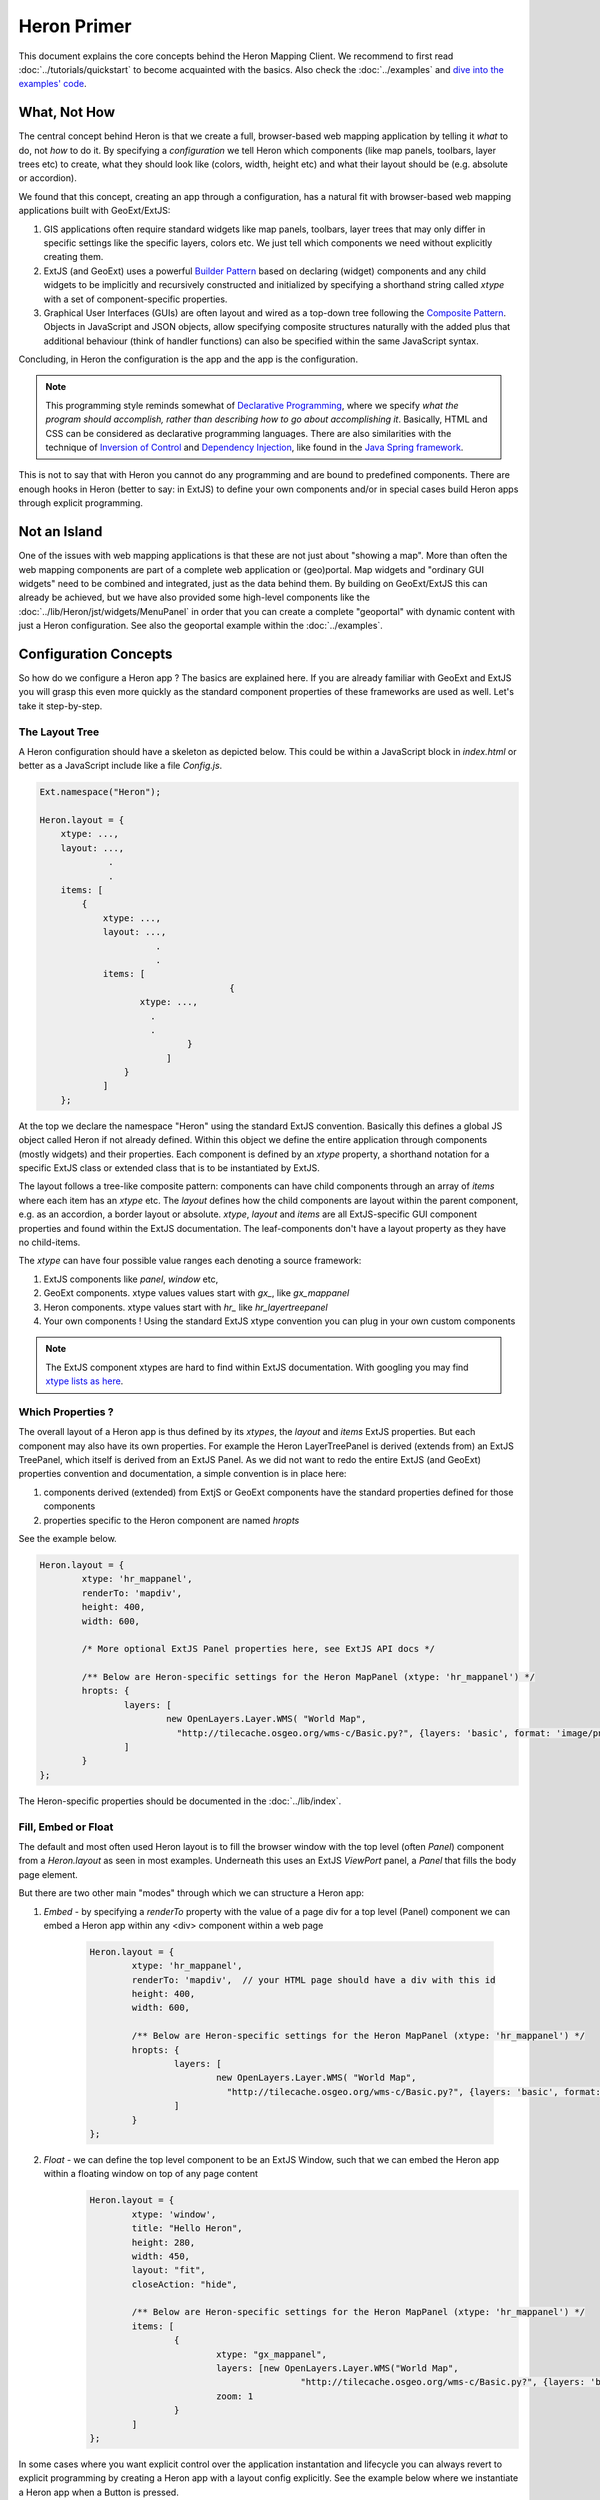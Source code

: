 ============
Heron Primer
============

This document explains the core concepts behind the Heron Mapping Client.
We recommend to first read :doc:`../tutorials/quickstart` to become acquainted with
the basics. Also check the  :doc:`../examples` and
`dive into the examples' code <http://code.google.com/p/geoext-viewer/source/browse/#svn%2Ftrunk%2Fheron%2Fexamples>`_.

What, Not How
=============

The central concept behind Heron is that we create a full, browser-based web mapping application
by telling it *what* to do, not *how* to do it. By specifying a *configuration* we tell Heron
which components (like map panels, toolbars, layer trees etc) to create, what they should look like (colors, width, height etc)
and what their layout should be (e.g. absolute or accordion).

We found that this concept, creating an app through a configuration, has a natural fit with browser-based web mapping applications
built with GeoExt/ExtJS:

#. GIS applications often require standard widgets like map panels, toolbars, layer trees that may only differ in specific settings
   like the specific layers, colors etc. We just tell which components we need without explicitly creating them.
#. ExtJS (and GeoExt) uses a powerful `Builder Pattern <http://en.wikipedia.org/wiki/Builder_pattern>`_ based on declaring (widget) components
   and any child widgets to be implicitly and recursively constructed and initialized by specifying a shorthand string called `xtype` with
   a set of component-specific properties.
#. Graphical User Interfaces (GUIs) are often layout and wired as a top-down tree
   following the `Composite Pattern <http://en.wikipedia.org/wiki/Composite_pattern>`_. Objects in JavaScript
   and JSON objects, allow specifying composite structures naturally with the added plus that additional behaviour
   (think of handler functions) can also be specified within the same JavaScript syntax.

Concluding, in Heron the configuration is the app and the app is the configuration.

.. note:: This programming style reminds somewhat of `Declarative Programming <http://en.wikipedia.org/wiki/Declarative_programming>`_,
	where we specify *what the program should accomplish, rather than describing how to go about accomplishing it*.
	Basically, HTML and CSS can be considered as declarative programming languages. There are also similarities with the technique of `Inversion of Control <http://en.wikipedia.org/wiki/Inversion_of_control>`_ and `Dependency Injection <http://en.wikipedia.org/wiki/Dependency_injection>`_, like found in the `Java Spring framework <http://www.springsource.org>`_.

This is not to say that with Heron you cannot do any programming and are bound to predefined components.
There are enough hooks in Heron (better to say: in ExtJS) to define your own components and/or
in special cases build Heron apps through explicit programming.

Not an Island
=============

One of the issues with web mapping applications is that these are not just about "showing a map".
More than often the web mapping components are part of a complete web application or (geo)portal.
Map widgets and "ordinary GUI widgets" need to be combined and integrated, just as the data behind them.
By building on GeoExt/ExtJS this can already be achieved, but we have also provided some high-level components
like the :doc:`../lib/Heron/jst/widgets/MenuPanel` in order that you can create a complete "geoportal" with dynamic content
with just a Heron configuration. See also the geoportal example within the :doc:`../examples`.


Configuration Concepts
======================

So how do we configure a Heron app ? The basics are explained here. If you are already familiar
with GeoExt and ExtJS you will grasp this even more quickly as the standard component
properties of these frameworks are used as well. Let's take it step-by-step.

The Layout Tree
---------------

A Heron configuration should have a skeleton as depicted below. This could be within a JavaScript
block in `index.html` or better as a JavaScript include like a file `Config.js`.

.. code-block:: html

    Ext.namespace("Heron");

    Heron.layout = {
        xtype: ...,
        layout: ...,
 		 .
		 .
        items: [
            {
                xtype: ...,
       	        layout: ...,
		          .
		          .
                items: [
					{
                       xtype: ...,
                         .
                         .
			        }
			    ]
		    }
		]
	};

At the top we declare the namespace "Heron" using the standard ExtJS convention.
Basically this defines a global JS object called Heron if not already defined.
Within this object we define the entire application through components (mostly widgets) and their properties.
Each component is defined by an `xtype` property, a shorthand notation for a specific ExtJS class or extended class
that is to be instantiated by ExtJS.

The layout follows a tree-like composite pattern: components can have child components
through an array of `items` where each item has an `xtype` etc. The `layout` defines
how the child components are layout within the parent component, e.g. as an accordion, a border layout
or absolute. `xtype`, `layout` and `items` are all ExtJS-specific GUI component properties
and found within the ExtJS documentation.
The leaf-components don't have a layout property as they have no child-items.

The `xtype` can have four possible value ranges each denoting a source framework:

#. ExtJS components like `panel`, `window` etc,
#. GeoExt components. xtype values values start with `gx_`, like `gx_mappanel`
#. Heron components. xtype values start with `hr_` like `hr_layertreepanel`
#. Your own components ! Using the standard ExtJS xtype convention you can plug in your own custom components

.. note:: The ExtJS component xtypes are hard to find within ExtJS documentation. With googling
   you may find `xtype lists as here <http://www.delphifaq.com/faq/javascript/extjs/f3555.shtml>`_.

Which Properties ?
------------------

The overall layout of a Heron app is thus defined by its `xtypes`, the `layout` and `items` ExtJS properties.
But each component may also have its own properties. For example the Heron LayerTreePanel is derived (extends from) an ExtJS
TreePanel, which itself is derived from an ExtJS Panel. As we did not want to redo the entire ExtJS (and GeoExt)
properties convention and documentation, a simple convention is in place here:

#. components derived (extended) from ExtjS or GeoExt components have the standard properties defined for those components
#. properties specific to the Heron component are named `hropts`

See the example below.

.. code-block:: html

	Heron.layout = {
		xtype: 'hr_mappanel',
		renderTo: 'mapdiv',
		height: 400,
		width: 600,

		/* More optional ExtJS Panel properties here, see ExtJS API docs */

		/** Below are Heron-specific settings for the Heron MapPanel (xtype: 'hr_mappanel') */
		hropts: {
			layers: [
				new OpenLayers.Layer.WMS( "World Map",
				  "http://tilecache.osgeo.org/wms-c/Basic.py?", {layers: 'basic', format: 'image/png' } )
			]
		}
	};

The Heron-specific properties should be documented in the :doc:`../lib/index`.

Fill, Embed or Float
--------------------

The default and most often used Heron layout is to fill the browser window with the
top level (often `Panel`) component from a `Heron.layout` as seen in most examples. Underneath
this uses an ExtJS `ViewPort` panel, a `Panel` that fills the body page element.

But there are two other main "modes" through which we can structure a Heron app:

#. *Embed* - by specifying a `renderTo` property with the value of a page div for a top level (Panel) component we can embed a Heron app within any <div> component within a web page

    .. code-block:: html

	Heron.layout = {
		xtype: 'hr_mappanel',
		renderTo: 'mapdiv',  // your HTML page should have a div with this id
		height: 400,
		width: 600,

		/** Below are Heron-specific settings for the Heron MapPanel (xtype: 'hr_mappanel') */
		hropts: {
			layers: [
				new OpenLayers.Layer.WMS( "World Map",
				  "http://tilecache.osgeo.org/wms-c/Basic.py?", {layers: 'basic', format: 'image/png' } )
			]
		}
	};

#. *Float* - we can define the top level component to be an ExtJS Window, such that we can embed the Heron app within a floating window on top of any page content
    .. code-block:: html

	Heron.layout = {
		xtype: 'window',
		title: "Hello Heron",
		height: 280,
		width: 450,
		layout: "fit",
		closeAction: "hide",

		/** Below are Heron-specific settings for the Heron MapPanel (xtype: 'hr_mappanel') */
		items: [
			{
				xtype: "gx_mappanel",
				layers: [new OpenLayers.Layer.WMS("World Map",
						"http://tilecache.osgeo.org/wms-c/Basic.py?", {layers: 'basic', format: 'image/png' })],
				zoom: 1
			}
		]
	};


In some cases where you want explicit control over the application instantation and lifecycle you can
always revert to explicit programming by creating a Heron app with a layout config explicitly.  See the example below
where we instantiate a Heron app when a Button is pressed.

.. code-block:: html

	Heron.layout = {
		xtype: 'hr_mappanel',
		renderTo: 'mapdiv',
		height: 400,
		width: 600,

		/** Below are Heron-specific settings for the Heron MapPanel (xtype: 'hr_mappanel') */
		hropts: {
			layers: [
				new OpenLayers.Layer.WMS("World Map",
						"http://tilecache.osgeo.org/wms-c/Basic.py?", {layers: 'basic', format: 'image/png' })
			]
		}
	};

	/** Our control code: a button that explicitly creates and shows the heron app. */
	Ext.onReady(function() {
		var button = new Ext.Button({
			text: "Launch Heron App !",
			handler: function() {
				Heron.App.create();
				Heron.App.show();
			 }
		});
		var container = Ext.Element.get('buttondiv');
		container.setHeight(35, {callback: function() {button.render(container)}});
	});

Note that the JS file `NoLaunch.js <http://lib.heron-mc.org/heron/latest/lib/NoLaunch.js>`_ needs to be included first
to suppress autolaunching.

Structuring Your Config
-----------------------

Having one big `Heron.layout` tree may be complex and error-prone to maintain.
As we are dealing with a standard JavaScript object, you can structure
your `Heron.layout` by defining complex/large objects such as map layer arrays as
separate objects and include them in the `Heron.layout` by reference.

By seperating layout-specific objects and content-specific object into separate JS files
you can for example create a kind of "viewer template", to be reused with different specific content.

In fact most of the examples use this pattern by using either the
`DefaultConfig.js <http://lib.heron-mc.org/heron/latest/examples/DefaultConfig.js>`_ and/or
`DefaultOptionsWorld.js <http://lib.heron-mc.org/heron/latest/examples/DefaultOptionsWorld.js>`_.
Now we can use this same basic layout with Dutch (NL) projection and layers by using
`DefaultOptionsNL.js <http://lib.heron-mc.org/heron/latest/examples/DefaultOptionsNL.js>`_.

In particular you can look at a simple but complete application example
`AppDemo <http://lib.heron-mc.org/heron/latest/examples/appdemo>`_. Use the "Info" panel box to see the config.

What to Include
---------------

When using Heron JavaScript files in your app, the most optimal is to use the minified version found under
`script/Heron.js`. The CSS file you need to include is `resources/css/default.css`, unless you need to override CSS.

A basic HTML header using hosted versions of all libs could be

.. code-block:: html

	<link rel="stylesheet" type="text/css" href="http://lib.heron-mc.org/ext/3.4.1.1/resources/css/ext-all.css"/>
	<script type="text/javascript" src="http://lib.heron-mc.org/ext/3.4.1.1/adapter/ext/ext-base.js"></script>
	<script type="text/javascript" src="http://lib.heron-mc.org/ext/3.4.1.1/ext-all.js"></script>

	<link rel="stylesheet" type="text/css" href="http://lib.heron-mc.org/openlayers/2.12/theme/default/style.css"/>
	<script src="http://lib.heron-mc.org/openlayers/2.12/OpenLayers.js" type="text/javascript"></script>

	<script src="http://lib.heron-mc.org/geoext/1.1/script/GeoExt.js" type="text/javascript"></script>

	<script src="http://lib.heron-mc.org/heron/latest/script/Heron.js" type="text/javascript"></script>
	<link rel="stylesheet" type="text/css" href="http://lib.heron-mc.org/heron/latest/resources/css/default.css"></link>

For debugging you can include a Heron script, the DynLoader, that dynamically loads the required JS files as follows:

.. code-block:: html

          .
          .
    <script src="http://lib.heron-mc.org/heron/latest/lib/DynLoader.js" type="text/javascript"></script>
    <link rel="stylesheet" type="text/css" href="http://lib.heron-mc.org/heron/latest/resources/css/default.css"></link>

Some advanced functions will need additional JavaScript libraries. See the examples to see what is needed.

Internationalization - i18n
---------------------------

Heron has basic support for Internationalization (i18n), for simple strings like
labels. See the module i18n.

The i18n support works as follows:

#. The `i18n module <http://lib.heron-mc.org/heron/latest/lib/i18n>`_ contains string definitions (translation tags).
   Heron translation tags are written in English in a form like __('This is a tag that can be translated'). The i18n
   module can searh i18n dictionaries for translation. If no dictionary is included and/or no translation is found, 
   the tag itself is shown. This is why human readable tags are used.
   
   Currently, the following languages are supported:

       Czech:        i18n/cs_CZ.js
       Danish:       i18n/da_DK.js
       Dutch:        i18n/nl_NL.js
       English (US): i18n/en_US.js
       French:       i18n/fr_FR.js
       German:       i18n/de_DE.js
       Italian:      i18n/it_IT.js
       Spanish:      i18n/es_ES.js

   If you want your locale supported, please use en_US as the template and prime your own. If you want your localization
   implemented in Heron, contact us and we can add it to the project.

#. When defining a label or text somewhere in your config or code use the shortcut `__(labelname)` like in

    .. code-block:: html

    	title : __('Layers'),

To overrule for the default (f.i. with the Dutch nl_NL locale), place a include to the translation before loading Heron.

.. code-block:: html

    <script type="text/javascript" src="http://lib.heron-mc.org/heron/latest/lib/i18n/nl_NL.js"></script>
	<script type="text/javascript" src="http://lib.heron-mc.org/heron/latest/script/Heron.js"></script>
	
			.
			.

To Be Continued
---------------

This document is not yet ready and needs to be finalized.....
